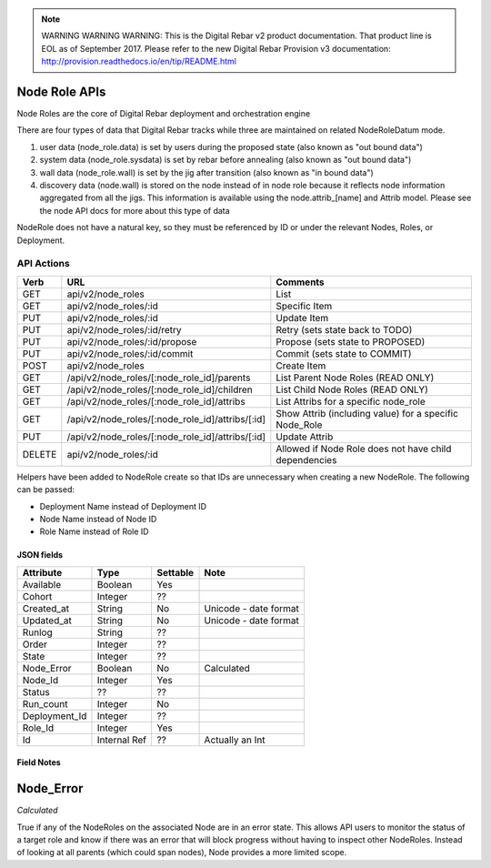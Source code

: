 
.. note:: WARNING WARNING WARNING:  This is the Digital Rebar v2 product documentation.  That product line is EOL as of September 2017.  Please refer to the new Digital Rebar Provision v3 documentation:  http:\/\/provision.readthedocs.io\/en\/tip\/README.html

.. index::
  pair: Node Role; API

.. _api_node_role:

Node Role APIs
~~~~~~~~~~~~~~

Node Roles are the core of Digital Rebar deployment and orchestration
engine

There are four types of data that Digital Rebar tracks while three 
are maintained on related NodeRoleDatum mode.

1. user data (node\_role.data) is set by users during the proposed state
   (also known as "out bound data")
2. system data (node\_role.sysdata) is set by rebar before annealing
   (also known as "out bound data")
3. wall data (node\_role.wall) is set by the jig after transition (also
   known as "in bound data")
4. discovery data (node.wall) is stored on the node instead of in node role
   because it reflects node information aggregated from all the jigs.
   This information is available using the node.attrib\_[name] and
   Attrib model.  Please see the node API docs for more about this type
   of data

NodeRole does not have a natural key, so they must be referenced by
ID or under the relevant Nodes, Roles, or Deployment.

API Actions
^^^^^^^^^^^

+----------+-------------------------------------------------------+-----------------------------------------------------------+
| Verb     | URL                                                   | Comments                                                  |
+==========+=======================================================+===========================================================+
| GET      | api/v2/node\_roles                                    | List                                                      |
+----------+-------------------------------------------------------+-----------------------------------------------------------+
| GET      | api/v2/node\_roles/:id                                | Specific Item                                             |
+----------+-------------------------------------------------------+-----------------------------------------------------------+
| PUT      | api/v2/node\_roles/:id                                | Update Item                                               |
+----------+-------------------------------------------------------+-----------------------------------------------------------+
| PUT      | api/v2/node\_roles/:id/retry                          | Retry (sets state back to TODO)                           |
+----------+-------------------------------------------------------+-----------------------------------------------------------+
| PUT      | api/v2/node\_roles/:id/propose                        | Propose (sets state to PROPOSED)                          |
+----------+-------------------------------------------------------+-----------------------------------------------------------+
| PUT      | api/v2/node\_roles/:id/commit                         | Commit (sets state to COMMIT)                             |
+----------+-------------------------------------------------------+-----------------------------------------------------------+
| POST     | api/v2/node\_roles                                    | Create Item                                               |
+----------+-------------------------------------------------------+-----------------------------------------------------------+
| GET      | /api/v2/node\_roles/[:node\_role\_id]/parents         | List Parent Node Roles (READ ONLY)                        |
+----------+-------------------------------------------------------+-----------------------------------------------------------+
| GET      | /api/v2/node\_roles/[:node\_role\_id]/children        | List Child Node Roles (READ ONLY)                         |
+----------+-------------------------------------------------------+-----------------------------------------------------------+
| GET      | /api/v2/node\_roles/[:node\_role\_id]/attribs         | List Attribs for a specific node\_role                    |
+----------+-------------------------------------------------------+-----------------------------------------------------------+
| GET      | /api/v2/node\_roles/[:node\_role\_id]/attribs/[:id]   | Show Attrib (including value) for a specific Node\_Role   |
+----------+-------------------------------------------------------+-----------------------------------------------------------+
| PUT      | /api/v2/node\_roles/[:node\_role\_id]/attribs/[:id]   | Update Attrib                                             |
+----------+-------------------------------------------------------+-----------------------------------------------------------+
| DELETE   | api/v2/node\_roles/:id                                | Allowed if Node Role does not have child dependencies     |
+----------+-------------------------------------------------------+-----------------------------------------------------------+

Helpers have been added to NodeRole create so that IDs are unnecessary when creating a new NodeRole. 
The following can be passed:

-  Deployment Name instead of Deployment ID
-  Node Name instead of Node ID
-  Role Name instead of Role ID

JSON fields
-----------

+------------------+----------------+------------+-------------------------+
| Attribute        | Type           | Settable   | Note                    |
+==================+================+============+=========================+
| Available        | Boolean        | Yes        |                         |
+------------------+----------------+------------+-------------------------+
| Cohort           | Integer        | ??         |                         |
+------------------+----------------+------------+-------------------------+
| Created\_at      | String         | No         | Unicode - date format   |
+------------------+----------------+------------+-------------------------+
| Updated\_at      | String         | No         | Unicode - date format   |
+------------------+----------------+------------+-------------------------+
| Runlog           | String         | ??         |                         |
+------------------+----------------+------------+-------------------------+
| Order            | Integer        | ??         |                         |
+------------------+----------------+------------+-------------------------+
| State            | Integer        | ??         |                         |
+------------------+----------------+------------+-------------------------+
| Node\_Error      | Boolean        | No         | Calculated              |
+------------------+----------------+------------+-------------------------+
| Node\_Id         | Integer        | Yes        |                         |
+------------------+----------------+------------+-------------------------+
| Status           | ??             | ??         |                         |
+------------------+----------------+------------+-------------------------+
| Run\_count       | Integer        | No         |                         |
+------------------+----------------+------------+-------------------------+
| Deployment\_Id   | Integer        | ??         |                         |
+------------------+----------------+------------+-------------------------+
| Role\_Id         | Integer        | Yes        |                         |
+------------------+----------------+------------+-------------------------+
| Id               | Internal Ref   | ??         | Actually an Int         |
+------------------+----------------+------------+-------------------------+

Field Notes
-----------

Node\_Error
~~~~~~~~~~~

*Calculated*

True if any of the NodeRoles on the associated Node are in an error
state.  This allows API users to monitor the status of a target role and
know if there was an error that will block progress without having to
inspect other NodeRoles.  Instead of looking at all parents (which could
span nodes), Node provides a more limited scope.
